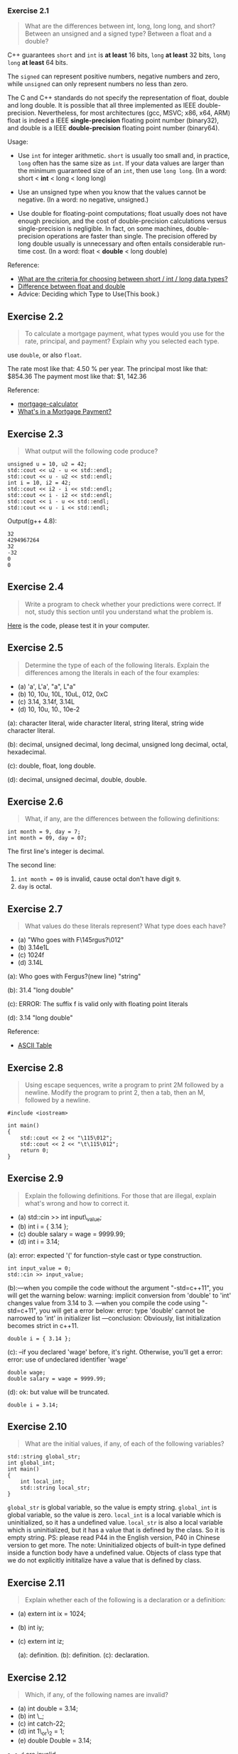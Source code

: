 *** Exercise 2.1
    :PROPERTIES:
    :CUSTOM_ID: exercise-21
    :END:

#+BEGIN_QUOTE
  What are the differences between int, long, long long, and short?
  Between an unsigned and a signed type? Between a float and a double?
#+END_QUOTE

C++ guarantees =short= and =int= is *at least* 16 bits, =long= *at
least* 32 bits, =long long= *at least* 64 bits.

The =signed= can represent positive numbers, negative numbers and zero,
while =unsigned= can only represent numbers no less than zero.

The C and C++ standards do not specify the representation of float,
double and long double. It is possible that all three implemented as
IEEE double-precision. Nevertheless, for most architectures (gcc, MSVC;
x86, x64, ARM) float is indeed a IEEE *single-precision* floating point
number (binary32), and double is a IEEE *double-precision* floating
point number (binary64).

Usage:

- Use =int= for integer arithmetic. =short= is usually too small and, in
  practice, =long= often has the same size as =int=. If your data values
  are larger than the minimum guaranteed size of an =int=, then use
  =long long=. (In a word: short < *int* < long < long long)

- Use an unsigned type when you know that the values cannot be negative.
  (In a word: no negative, unsigned.)

- Use double for floating-point computations; float usually does not
  have enough precision, and the cost of double-precision calculations
  versus single-precision is negligible. In fact, on some machines,
  double-precision operations are faster than single. The precision
  offered by long double usually is unnecessary and often entails
  considerable run-time cost. (In a word: float < *double* < long
  double)

Reference:

- [[http://www.parashift.com/c++-faq/choosing-int-size.html][What are
  the criteria for choosing between short / int / long data types?]]
- [[http://stackoverflow.com/questions/2386772/difference-between-float-and-double][Difference
  between float and double]]
- Advice: Deciding which Type to Use(This book.)

** Exercise 2.2
   :PROPERTIES:
   :CUSTOM_ID: exercise-22
   :END:

#+BEGIN_QUOTE
  To calculate a mortgage payment, what types would you use for the
  rate, principal, and payment? Explain why you selected each type.
#+END_QUOTE

use =double=, or also =float=.

The rate most like that: 4.50 % per year. The principal most like that:
$854.36 The payment most like that: $1, 142.36

Reference:

- [[http://www.bankrate.com/calculators/mortgages/mortgage-calculator.aspx][mortgage-calculator]]
- [[http://www.homeloanlearningcenter.com/mortgagebasics/whatsinamortgagepayment.htm][What's
  in a Mortgage Payment?]]

** Exercise 2.3
   :PROPERTIES:
   :CUSTOM_ID: exercise-23
   :END:

#+BEGIN_QUOTE
  What output will the following code produce?
#+END_QUOTE

#+BEGIN_SRC C++
    unsigned u = 10, u2 = 42;
    std::cout << u2 - u << std::endl;
    std::cout << u - u2 << std::endl;
    int i = 10, i2 = 42;
    std::cout << i2 - i << std::endl;
    std::cout << i - i2 << std::endl;
    std::cout << i - u << std::endl;
    std::cout << u - i << std::endl;
#+END_SRC

Output(g++ 4.8):

#+BEGIN_EXAMPLE
    32
    4294967264
    32
    -32
    0
    0
#+END_EXAMPLE

** Exercise 2.4
   :PROPERTIES:
   :CUSTOM_ID: exercise-24
   :END:

#+BEGIN_QUOTE
  Write a program to check whether your predictions were correct. If
  not, study this section until you understand what the problem is.
#+END_QUOTE

[[file:ex2_4.cpp][Here]] is the code, please test it in your computer.

** Exercise 2.5
   :PROPERTIES:
   :CUSTOM_ID: exercise-25
   :END:

#+BEGIN_QUOTE
  Determine the type of each of the following literals. Explain the
  differences among the literals in each of the four examples:
#+END_QUOTE

- (a) 'a', L'a', "a", L"a"
- (b) 10, 10u, 10L, 10uL, 012, 0xC
- (c) 3.14, 3.14f, 3.14L
- (d) 10, 10u, 10., 10e-2

(a): character literal, wide character literal, string literal, string
wide character literal.

(b): decimal, unsigned decimal, long decimal, unsigned long decimal,
octal, hexadecimal.

(c): double, float, long double.

(d): decimal, unsigned decimal, double, double.

** Exercise 2.6
   :PROPERTIES:
   :CUSTOM_ID: exercise-26
   :END:

#+BEGIN_QUOTE
  What, if any, are the differences between the following definitions:
#+END_QUOTE

#+BEGIN_SRC C++
    int month = 9, day = 7;
    int month = 09, day = 07;
#+END_SRC

The first line's integer is decimal.

The second line:

1. =int month = 09= is invalid, cause octal don't have digit =9=.
2. =day= is octal.

** Exercise 2.7
   :PROPERTIES:
   :CUSTOM_ID: exercise-27
   :END:

#+BEGIN_QUOTE
  What values do these literals represent? What type does each have?
#+END_QUOTE

- (a) "Who goes with F\145rgus?\012"
- (b) 3.14e1L
- (c) 1024f
- (d) 3.14L

(a): Who goes with Fergus?(new line) "string"

(b): 31.4 "long double"

(c): ERROR: The suffix f is valid only with floating point literals

(d): 3.14 "long double"

Reference:

- [[http://www.asciitable.com/][ASCII Table]]

** Exercise 2.8
   :PROPERTIES:
   :CUSTOM_ID: exercise-28
   :END:

#+BEGIN_QUOTE
  Using escape sequences, write a program to print 2M followed by a
  newline. Modify the program to print 2, then a tab, then an M,
  followed by a newline.
#+END_QUOTE

#+BEGIN_SRC C++
    #include <iostream>

    int main()
    {
        std::cout << 2 << "\115\012";
        std::cout << 2 << "\t\115\012";
        return 0;
    }
#+END_SRC

** Exercise 2.9
   :PROPERTIES:
   :CUSTOM_ID: exercise-29
   :END:

#+BEGIN_QUOTE
  Explain the following definitions. For those that are illegal, explain
  what's wrong and how to correct it.
#+END_QUOTE

- (a) std::cin >> int input\_value;
- (b) int i = { 3.14 };
- (c) double salary = wage = 9999.99;
- (d) int i = 3.14;

(a): error: expected '(' for function-style cast or type construction.

#+BEGIN_SRC C++
    int input_value = 0;
    std::cin >> input_value;
#+END_SRC

(b):---when you compile the code without the argument "-std=c++11", you
will get the warning below: warning: implicit conversion from 'double'
to 'int' changes value from 3.14 to 3. ---when you compile the code
using "-std=c+11", you will get a error below: error: type 'double'
cannot be narrowed to 'int' in initializer list ---conclusion:
Obviously, list initialization becomes strict in c++11.

#+BEGIN_SRC C++
    double i = { 3.14 };
#+END_SRC

(c): --if you declared 'wage' before, it's right. Otherwise, you'll get
a error: error: use of undeclared identifier 'wage'

#+BEGIN_SRC C++
    double wage;
    double salary = wage = 9999.99;
#+END_SRC

(d): ok: but value will be truncated.

#+BEGIN_SRC C++
    double i = 3.14;
#+END_SRC

** Exercise 2.10
   :PROPERTIES:
   :CUSTOM_ID: exercise-210
   :END:

#+BEGIN_QUOTE
  What are the initial values, if any, of each of the following
  variables?
#+END_QUOTE

#+BEGIN_SRC C++
    std::string global_str;
    int global_int;
    int main()
    {
        int local_int;
        std::string local_str;
    }
#+END_SRC

=global_str= is global variable, so the value is empty string.
=global_int= is global variable, so the value is zero. =local_int= is a
local variable which is uninitialized, so it has a undefined value.
=local_str= is also a local variable which is uninitialized, but it has
a value that is defined by the class. So it is empty string. PS: please
read P44 in the English version, P40 in Chinese version to get more. The
note: Uninitialized objects of built-in type defined inside a function
body have a undefined value. Objects of class type that we do not
explicitly inititalize have a value that is defined by class.

** Exercise 2.11
   :PROPERTIES:
   :CUSTOM_ID: exercise-211
   :END:

#+BEGIN_QUOTE
  Explain whether each of the following is a declaration or a
  definition:
#+END_QUOTE

- (a) extern int ix = 1024;

- (b) int iy;

- (c) extern int iz;

  (a): definition. (b): definition. (c): declaration.

** Exercise 2.12
   :PROPERTIES:
   :CUSTOM_ID: exercise-212
   :END:

#+BEGIN_QUOTE
  Which, if any, of the following names are invalid?
#+END_QUOTE

- (a) int double = 3.14;
- (b) int \_;
- (c) int catch-22;
- (d) int 1\_or\_2 = 1;
- (e) double Double = 3.14;

=a=, =c=, =d= are invalid.

** Exercise 2.13
   :PROPERTIES:
   :CUSTOM_ID: exercise-213
   :END:

#+BEGIN_QUOTE
  What is the value of j in the following program?
#+END_QUOTE

#+BEGIN_SRC C++
    int i = 42;
    int main()
    {
        int i = 100;
        int j = i;  // j: 100
    }
#+END_SRC

#+BEGIN_QUOTE
  A better example as the following
#+END_QUOTE

#+BEGIN_SRC C++
    #include <iostream>

    int i = 50;
    int main(){
      int i = 100;
      std::cout << "i in main(): " << i << std::endl;
      std::cout << "i in global scope: " << ::i << std::endl;
      return 0;
    }
#+END_SRC

#+BEGIN_EXAMPLE
    the main()'s i: 100
    the global scope' i: 50
#+END_EXAMPLE

We can reused the same identifier in a function scope, which has been
used in the global scope. The reused identifier =i= in =main()= has it's
own scope(life cycle).

The global scope =i= is visible in the =main()=.

** Exercise 2.14
   :PROPERTIES:
   :CUSTOM_ID: exercise-214
   :END:

#+BEGIN_QUOTE
  Is the following program legal? If so, what values are printed?
#+END_QUOTE

#+BEGIN_SRC C++
        int i = 100, sum = 0;
        for (int i = 0; i != 10; ++i)
            sum += i;
        std::cout << i << " " << sum << std::endl;
#+END_SRC

Legal. Output:

#+BEGIN_EXAMPLE
    100
    45
#+END_EXAMPLE

The =for= statement does have a scope. In this scope, we reused the
identifier =i= for a variable's definition(declaration and
initialization); resued the identifier =sum= for a variable's
initialization. In addition, this =i= is a different entity by comparing
it with the =i= in the first line. All the 3 =sum= are the same entity.

* 2.3 Compound Types
** 2.3.1 Reference
  :PROPERTIES:
  :CUSTOM_ID: 231-reference
  :END:

A reference is not an object. Instead, a reference is just another name for an already existing object.

A reference has to be initialized.

#+BEGIN_EXAMPLE
    int ival = 1024;
    int &refVal = ival; // refVal refers to (is another name for) ival
    int &refVal2;       // error: a reference must be initialized
#+END_EXAMPLE

A reference must be initialized by a object wit the same type, not a
literal.

#+BEGIN_EXAMPLE
    int i;
    int &refI = i;       // ok
    int &refVal4 = 10;   // error: initializer must be an object
    double dval = 3.14;
    int &refVal5 = dval; // error: initializer must be an int object
#+END_EXAMPLE

When we use a reference as an initializer, we are really using the
object to which the reference is bound.

#+BEGIN_EXAMPLE
    int i = 1;
    int &refI = i;
    int &refII = refI;
#+END_EXAMPLE

Once initialized, a reference remains bound to its initial object. There
is no way to rebind a reference to refer to a different object. Because
there is no way to rebind a reference, references must be initialized.

#+BEGIN_EXAMPLE
    int i = 1;
    int &refI = i;
    int ii = 2;
    refI = ii;
    std::cout << i << std::endl;
#+END_EXAMPLE

#+BEGIN_EXAMPLE
    2
#+END_EXAMPLE

** Exercise 2.15
   :PROPERTIES:
   :CUSTOM_ID: exercise-215
   :END:

#+BEGIN_QUOTE
  Which of the following definitions, if any, are invalid? Why?
#+END_QUOTE

- (a) int ival = 1.01;
- (b) int &rval1 = 1.01;
- (c) int &rval2 = ival;
- (d) int &rval3;

#+BEGIN_EXAMPLE
    (a): valid.
    (b): invalid. initializer must be an object.
    (c): valid.
    (d): invalid. a reference must be initialized.
#+END_EXAMPLE

** Exercise 2.16
   :PROPERTIES:
   :CUSTOM_ID: exercise-216
   :END:

#+BEGIN_QUOTE
  Which, if any, of the following assignments are invalid? If they are
  valid, explain what they do.
#+END_QUOTE

#+BEGIN_EXAMPLE
    int i = 0, &r1 = i; double d = 0, &r2 = d;
#+END_EXAMPLE

- (a) r2 = 3.14159;
- (b) r2 = r1;
- (c) i = r2;
- (d) r1 = d;

#+BEGIN_EXAMPLE
    (a): valid. let d equal 3.14159.
    (b): valid. automatic convert will happen.
    (c): valid. but value will be truncated.
    (d): valid. but value will be truncated.
#+END_EXAMPLE

** Exercise 2.17
   :PROPERTIES:
   :CUSTOM_ID: exercise-217
   :END:

#+BEGIN_QUOTE
  What does the following code print?
#+END_QUOTE

#+BEGIN_SRC C++
    int i, &ri = i;
    i = 5; ri = 10;
    std::cout << i << " " << ri << std::endl;
#+END_SRC

#+BEGIN_EXAMPLE
    10 10
#+END_EXAMPLE

* 2.3.2 pointers
  :PROPERTIES:
  :CUSTOM_ID: 232-pointers
  :END:

declare a =int= type pointer

#+BEGIN_EXAMPLE
    int *p;
#+END_EXAMPLE

A pointer holds the address of another object. We get the address of an
object by using the address-of operator (the & operator):

initialize a =int= pointer, through a object's address

#+BEGIN_EXAMPLE
    int i = 0;
    int *p = &i;
#+END_EXAMPLE

#+BEGIN_EXAMPLE
    int i = 0;
    int *p;
    p = &i;
#+END_EXAMPLE

initialize a =int= pointer, through a pointer

#+BEGIN_EXAMPLE
    int i = 1;
    int *p = &i;
    int *pp;
    pp = p;
#+END_EXAMPLE

When a pointer points to an object, we can use the dereference operator
(the * operator) to access that object:

read object through pointer

#+BEGIN_EXAMPLE
    int i = 0;
    int *p = &i;
    std::cout << *p << std::endl;
#+END_EXAMPLE

update object through pointer

#+BEGIN_EXAMPLE
    int i = 0;
    int *p = &i;
    *p = 2;
#+END_EXAMPLE

QUESTION: Because references are not objects, they don't have addresses.
Hence, we may not define a pointer to a reference.

#+BEGIN_EXAMPLE
    int i = 1;
    int &refI = i;
    int *pointerI = &refI;
    *pointerI = 2;         // i is 2;
#+END_EXAMPLE

QUESTION: Comparison between =Pointer= and =Reference=.

Some symbols, such as & and *, are used as both an operator in an
expression and as part of a declaration. The context in which a symbol
is used determines what the symbol means:

#+BEGIN_EXAMPLE
    int i = 42;
    int &r = i;   // & follows a type and is part of a declaration; r is a reference
    int *p;       // * follows a type and is part of a declaration; p is a pointer
    p = &i;       // & is used in an expression as the address-of operator
    *p = i;       // * is used in an expression as the dereference operator
    int &r2 = *p; // & is part of the declaration; * is the dereference operator
#+END_EXAMPLE

Initialize all Pointers

#+BEGIN_EXAMPLE
    int *p1 = nullptr; // equivalent to int *p1 = 0; c++ 11
    int *p2 = 0;       // directly initializes p2 from the literal constant 0
    int *p3 = NULL;    // equivalent to int *p3 = 0; must #include cstdlib
#+END_EXAMPLE

** Exercise 2.18
   :PROPERTIES:
   :CUSTOM_ID: exercise-218
   :END:

#+BEGIN_QUOTE
  Write code to change the value of a pointer. Write code to change the
  value to which the pointer points.
#+END_QUOTE

#+BEGIN_SRC C++
    int a = 0, b = 1;
    int *p1 = &a, *p2 = p1;

    // change the value of a pointer.
    p1 = &b;
    // change the value to which the pointer points
    *p2 = b;

#+END_SRC

** Exercise 2.19
   :PROPERTIES:
   :CUSTOM_ID: exercise-219
   :END:

#+BEGIN_QUOTE
  Explain the key differences between pointers and references.
#+END_QUOTE

**** definition:
     :PROPERTIES:
     :CUSTOM_ID: definition
     :END:

the pointer is "points to" any other type.

the reference is "another name" of an *object*.

**** key difference:
     :PROPERTIES:
     :CUSTOM_ID: key-difference
     :END:

1. a reference is another name of an *already existing* object. a
   pointer is an object in its *own right*.
2. Once initialized, a reference remains *bound to* its initial object.
   There is *no way* to rebind a reference to refer to a different
   object. a pointer can be *assigned* and *copied*.
3. a reference always get the object to which the reference was
   initially bound. a single pointer can point to *several different
   objects* over its lifetime.
4. a reference must be initialized. a pointer need *not be* initialized
   at the time it is defined.

** Exercise 2.20
   :PROPERTIES:
   :CUSTOM_ID: exercise-220
   :END:

#+BEGIN_QUOTE
  What does the following program do?
#+END_QUOTE

#+BEGIN_SRC C++
    int i = 42;
    int *p1 = &i; *p1 = *p1 * *p1;
#+END_SRC

=p1= pointer to =i=, =i='s value changed to 1764(42*42)

** Exercise 2.21
   :PROPERTIES:
   :CUSTOM_ID: exercise-221
   :END:

#+BEGIN_QUOTE
  Explain each of the following definitions. Indicate whether any are
  illegal and, if so, why.
#+END_QUOTE

#+BEGIN_EXAMPLE
    int i = 0;
#+END_EXAMPLE

- (a) double* dp = &i;
- (b) int *ip = i;
- (c) int *p = &i;

#+BEGIN_EXAMPLE
    (a): illegal, cannot initialize a variable of type 'double *' with an
          rvalue of type 'int *'
    (b): illegal, cannot initialize a variable of type 'int *' with an lvalue
          of type 'int'
    (c): legal.
#+END_EXAMPLE

** Exercise 2.22
   :PROPERTIES:
   :CUSTOM_ID: exercise-222
   :END:

Assuming p is a pointer to int, explain the following code:

#+BEGIN_SRC C++
    if (p) // ...
    if (*p) // ...
#+END_SRC

if (p) // whether p is nullptr?

if (*p) // whether the value pointed by p is zero?

** Exercise 2.23
   :PROPERTIES:
   :CUSTOM_ID: exercise-223
   :END:

#+BEGIN_QUOTE
  Given a pointer p, can you determine whether p points to a valid
  object? If so, how? If not, why not?
#+END_QUOTE

No. Because more information needed to determine whether the pointer is
valid or not.

** Exercise 2.24
   :PROPERTIES:
   :CUSTOM_ID: exercise-224
   :END:

#+BEGIN_QUOTE
  Why is the initialization of p legal but that of lp illegal?
#+END_QUOTE

#+BEGIN_SRC C++
    int i = 42;
    void *p = &i;
    long *lp = &i;
#+END_SRC

Inherited from C, =void*= is a special pointer that may point to any
type, hence the second line is legal. For type safety, C++ forbids
implicit conversions like =long *lp = &i;=, thus such code is illegal.

** Exercise 2.25
   :PROPERTIES:
   :CUSTOM_ID: exercise-225
   :END:

#+BEGIN_QUOTE
  Determine the types and values of each of the following variables.
#+END_QUOTE

- (a) int* ip, i, &r = i;
- (b) int i, *ip = 0;
- (c) int* ip, ip2;

#+BEGIN_EXAMPLE
    (a): ip is a pointer to int, i is an int, r is a reference to int i.
    (b): ip is a valid, null pointer, and i is an int.
    (c): ip is a pointer to int, and ip2 is an int.
#+END_EXAMPLE

** Exercise 2.26
   :PROPERTIES:
   :CUSTOM_ID: exercise-226
   :END:

#+BEGIN_QUOTE
  Which of the following are legal? For those that are illegal, explain
  why.
#+END_QUOTE

#+BEGIN_SRC C++
    const int buf;      // illegal, buf is uninitialized const.
    int cnt = 0;        // legal.
    const int sz = cnt; // legal.
    ++cnt;              // legal.
    ++sz;               // illegal, attempt to write to const object(sz).
#+END_SRC

** Exercise 2.27
   :PROPERTIES:
   :CUSTOM_ID: exercise-227
   :END:

#+BEGIN_QUOTE
  Which of the following initializations are legal? Explain why.
#+END_QUOTE

#+BEGIN_SRC C++
    int i = -1, &r = 0;         // illegal, r must refer to an object.
    int *const p2 = &i2;        // legal.
    const int i = -1, &r = 0;   // legal.
    const int *const p3 = &i2;  // legal.
    const int *p1 = &i2;        // legal
    const int &const r2;        // illegal, r2 is a reference that cannot be const.
    const int i2 = i, &r = i;   // legal.
#+END_SRC

** Exercise 2.28
   :PROPERTIES:
   :CUSTOM_ID: exercise-228
   :END:

#+BEGIN_QUOTE
  Explain the following definitions. Identify any that are illegal.
#+END_QUOTE

#+BEGIN_SRC C++
    int i, *const cp;       // illegal, cp must initialize.
    int *p1, *const p2;     // illegal, p2 must initialize.
    const int ic, &r = ic;  // illegal, ic must initialize.
    const int *const p3;    // illegal, p3 must initialize.
    const int *p;           // legal. a pointer to const int.
#+END_SRC

** Exercise 2.29
   :PROPERTIES:
   :CUSTOM_ID: exercise-229
   :END:

#+BEGIN_QUOTE
  Uing the variables in the previous exercise, which of the following
  assignments are legal? Explain why.
#+END_QUOTE

#+BEGIN_SRC C++
    i = ic;     // legal.
    p1 = p3;    // illegal. p3 is a pointer to const int.
    p1 = &ic;   // illegal. ic is a const int.
    p3 = &ic;   // illegal. p3 is a const pointer.
    p2 = p1;    // illegal. p2 is a const pointer.
    ic = *p3;   // illegal. ic is a const int.
#+END_SRC

** Exercise 2.30
   :PROPERTIES:
   :CUSTOM_ID: exercise-230
   :END:

#+BEGIN_QUOTE
  For each of the following declarations indicate whether the object
  being declared has top-level or low-level const.
#+END_QUOTE

#+BEGIN_SRC C++
    const int v2 = 0; int v1 = v2;
    int *p1 = &v1, &r1 = v1;
    const int *p2 = &v2, *const p3 = &i, &r2 = v2;
#+END_SRC

v2 is top-level const. p2 is low-level const. p3 is both low-level and
top-level const. r2 is low-level const.

** Exercise 2.31
   :PROPERTIES:
   :CUSTOM_ID: exercise-231
   :END:

#+BEGIN_QUOTE
  Given the declarations in the previous exercise determine whether the
  following assignments are legal. Explain how the top-level or
  low-level const applies in each case.
#+END_QUOTE

#+BEGIN_SRC C++
    r1 = v2; // legal, top-level const in v2 is ignored.
    p1 = p2; // illegal, p2 has a low-level const but p1 doesn't.
    p2 = p1; // legal, we can convert int* to const int*.
    p1 = p3; // illegal, p3 has a low-level const but p1 doesn't.
    p2 = p3; // legal, p2 has the same low-level const qualification as p3.
#+END_SRC

** Exercise 2.32
   :PROPERTIES:
   :CUSTOM_ID: exercise-232
   :END:

#+BEGIN_QUOTE
  Is the following code legal or not? If not, how might you make it
  legal?
#+END_QUOTE

#+BEGIN_EXAMPLE
    int null = 0, *p = null;
#+END_EXAMPLE

illegal.

#+BEGIN_SRC C++
    int null = 0, *p = nullptr;
#+END_SRC

** Exercise 2.33
   :PROPERTIES:
   :CUSTOM_ID: exercise-233
   :END:

#+BEGIN_QUOTE
  Using the variable definitions from this section, determine what
  happens in each of these assignments:
#+END_QUOTE

#+BEGIN_SRC C++
    a=42; // set 42 to int a.
    b=42; // set 42 to int b.
    c=42; // set 42 to int c.
    d=42; // ERROR, d is an int *. correct: *d = 42;
    e=42; // ERROR, e is an const int *. correct: e = &c;
    g=42; // ERROR, g is a const int& that is bound to ci.
#+END_SRC

** Exercise 2.34
   :PROPERTIES:
   :CUSTOM_ID: exercise-234
   :END:

#+BEGIN_QUOTE
  Write a program containing the variables and assignments from the
  previous exercise. Print the variables before and after the
  assignments to check whether your predictions in the previous exercise
  were correct. If not, study the examples until you can convince
  yourself you know ￼￼what led you to the wrong conclusion.
#+END_QUOTE

[[file:ex2_34.cpp][Here]] is the code.

** Exercise 2.35
   :PROPERTIES:
   :CUSTOM_ID: exercise-235
   :END:

#+BEGIN_QUOTE
  Determine the types deduced in each of the following definitions. Once
  you've figured out the types, write a program to see whether you were
  correct.
#+END_QUOTE

#+BEGIN_SRC C++
    const int i = 42;
    auto j = i; const auto &k = i; auto *p = &i; const auto j2 = i, &k2 = i;
#+END_SRC

j is int. k is const int&. p is const int *. j2 is const int. k2 is
const int&.

[[file:ex2_35.cpp][Here]] is the code.

** Exercise 2.36
   :PROPERTIES:
   :CUSTOM_ID: exercise-236
   :END:

#+BEGIN_QUOTE
  In the following code, determine the type of each variable and the
  value each variable has when the code finishes:
#+END_QUOTE

#+BEGIN_SRC C++
    int a = 3, b = 4;
    decltype(a) c = a;
    decltype((b)) d = a;
    ++c;
    ++d;
#+END_SRC

=c= is an int, =d= is a reference of =a=. all their value are =4=.

** Exercise 2.37
   :PROPERTIES:
   :CUSTOM_ID: exercise-237
   :END:

#+BEGIN_QUOTE
  Assignment is an example of an expression that yields a reference
  type. The type is a reference to the type of the left-hand operand.
  That is, if i is an int, then the type of the expression i = x is
  int&. Using that knowledge, determine the type and value of each
  variable in this code:
#+END_QUOTE

#+BEGIN_SRC C++
    int a = 3, b = 4;
    decltype(a) c = a;
    decltype(a = b) d = a;
#+END_SRC

=c= is an int, =d= is a reference of int. the value: a=3, b=4, c=3, d=3

** Exercise 2.38
   :PROPERTIES:
   :CUSTOM_ID: exercise-238
   :END:

#+BEGIN_QUOTE
  Describe the differences in type deduction between decltype and auto.
  Give an example of an expression where auto and decltype will deduce
  the same type and an example where they will deduce differing types.
#+END_QUOTE

The way =decltype= handles top-level const and references differs
*subtly* from the way =auto= does. Another important difference between
=decltype= and =auto= is that the deduction done by decltype depends on
the *form* of its given expression.

so the key of difference is *subtly* and *form*.

#+BEGIN_SRC C++
    int i = 0, &r = i;
    // same
    auto a = i;
    decltype(i) b = i;
    // different "c" will be int "d" will be int&
    auto c = r;
    decltype(r) d = r;
#+END_SRC

More? Look at
[[http://stackoverflow.com/questions/21369113/what-is-the-difference-between-auto-and-decltypeauto-when-returning-from-a-fun][here]]
and
[[http://stackoverflow.com/questions/12084040/decltype-vs-auto][here]]

** Exercise 2.39
   :PROPERTIES:
   :CUSTOM_ID: exercise-239
   :END:

#+BEGIN_QUOTE
  Compile the following program to see what happens when you forget the
  semicolon after a class definition. Remember the message for future
  reference.
#+END_QUOTE

#+BEGIN_SRC C++
    struct Foo { /* empty  */ } // Note: no semicolon
    int main()
    {
        return 0;
    }
#+END_SRC

Error message: [Error] expected ';' after struct definition

** Exercise 2.40
   :PROPERTIES:
   :CUSTOM_ID: exercise-240
   :END:

#+BEGIN_QUOTE
  Write your own version of the Sales\_data class.
#+END_QUOTE

#+BEGIN_SRC C++
    struct Sale_data
    {
        std::string bookNo;
        std::string bookName;
        unsigned units_sold = 0;
        double revenue = 0.0;
        double price = 0.0;
        //...
    }
#+END_SRC

** Exercise 2.41
   :PROPERTIES:
   :CUSTOM_ID: exercise-241
   :END:

#+BEGIN_QUOTE
  Use your Sales\_data class to rewrite the exercises in § 1.5.1(p. 22),
  § 1.5.2(p. 24), and § 1.6(p. 25). For now, you should define your
  Sales\_data class in the same file as your main function.
#+END_QUOTE

####1.5.1

#+BEGIN_SRC C++
    #include <iostream>
    #include <string>

    struct Sale_data
    {
        std::string bookNo;
        unsigned units_sold = 0;
        double revenue = 0.0;
    };

    int main()
    {
        Sale_data book;
        double price;
        std::cin >> book.bookNo >> book.units_sold >> price;
        book.revenue = book.units_sold * price;
        std::cout << book.bookNo << " " << book.units_sold << " " << book.revenue << " " << price;

        return 0;
    }
#+END_SRC

####1.5.2

#+BEGIN_SRC C++
    #include <iostream>
    #include <string>

    struct Sale_data
    {
        std::string bookNo;
        unsigned units_sold = 0;
        double revenue = 0.0;
    };

    int main()
    {
        Sale_data book1, book2;
        double price1, price2;
        std::cin >> book1.bookNo >> book1.units_sold >> price1;
        std::cin >> book2.bookNo >> book2.units_sold >> price2;
        book1.revenue = book1.units_sold * price1;
        book2.revenue = book2.units_sold * price2;

        if (book1.bookNo == book2.bookNo)
        {
            unsigned totalCnt = book1.units_sold + book2.units_sold;
            double totalRevenue = book1.revenue + book2.revenue;
            std::cout << book1.bookNo << " " << totalCnt << " " << totalRevenue << " ";
            if (totalCnt != 0)
                std::cout << totalRevenue / totalCnt << std::endl;
            else
                std::cout << "(no sales)" << std::endl;
            return 0;
        }
        else
        {
            std::cerr << "Data must refer to same ISBN" << std::endl;
            return -1;  // indicate failure
        }
    }
#+END_SRC

####1.6

#+BEGIN_SRC C++
    #include <iostream>
    #include <string>

    struct Sale_data
    {
        std::string bookNo;
        unsigned units_sold = 0;
        double revenue = 0.0;
    };

    int main()
    {
        Sale_data total;
        double totalPrice;
        if (std::cin >> total.bookNo >> total.units_sold >> totalPrice)
        {
            total.revenue = total.units_sold * totalPrice;

            Sale_data trans;
            double transPrice;
            while (std::cin >> trans.bookNo >> trans.units_sold >> transPrice)
            {
                trans.revenue = trans.units_sold * transPrice;

                if (total.bookNo == trans.bookNo)
                {
                    total.units_sold += trans.units_sold;
                    total.revenue += trans.revenue;
                }
                else
                {
                    std::cout << total.bookNo << " " << total.units_sold << " " << total.revenue << " ";
                    if (total.units_sold != 0)
                        std::cout << total.revenue / total.units_sold << std::endl;
                    else
                        std::cout << "(no sales)" << std::endl;

                    total.bookNo = trans.bookNo;
                    total.units_sold = trans.units_sold;
                    total.revenue = trans.revenue;
                }
            }

            std::cout << total.bookNo << " " << total.units_sold << " " << total.revenue << " ";
            if (total.units_sold != 0)
                std::cout << total.revenue / total.units_sold << std::endl;
            else
                std::cout << "(no sales)" << std::endl;

            return 0;
        }
        else
        {
            std::cerr << "No data?!" << std::endl;
            return -1;  // indicate failure
        }
    }
#+END_SRC

** Exercise 2.42
   :PROPERTIES:
   :CUSTOM_ID: exercise-242
   :END:

#+BEGIN_QUOTE
  Write your own version of the Sales\_data.h header and use it to
  rewrite the exercise from § 2.6.2(p. 76)
#+END_QUOTE

- 1.5.1. [[file:ex2_42_1.cpp][Code]]
- 1.5.2. [[file:ex2_42_2.cpp][Code]]
- 1.6. [[file:ex2_42_3.cpp][Code]]
